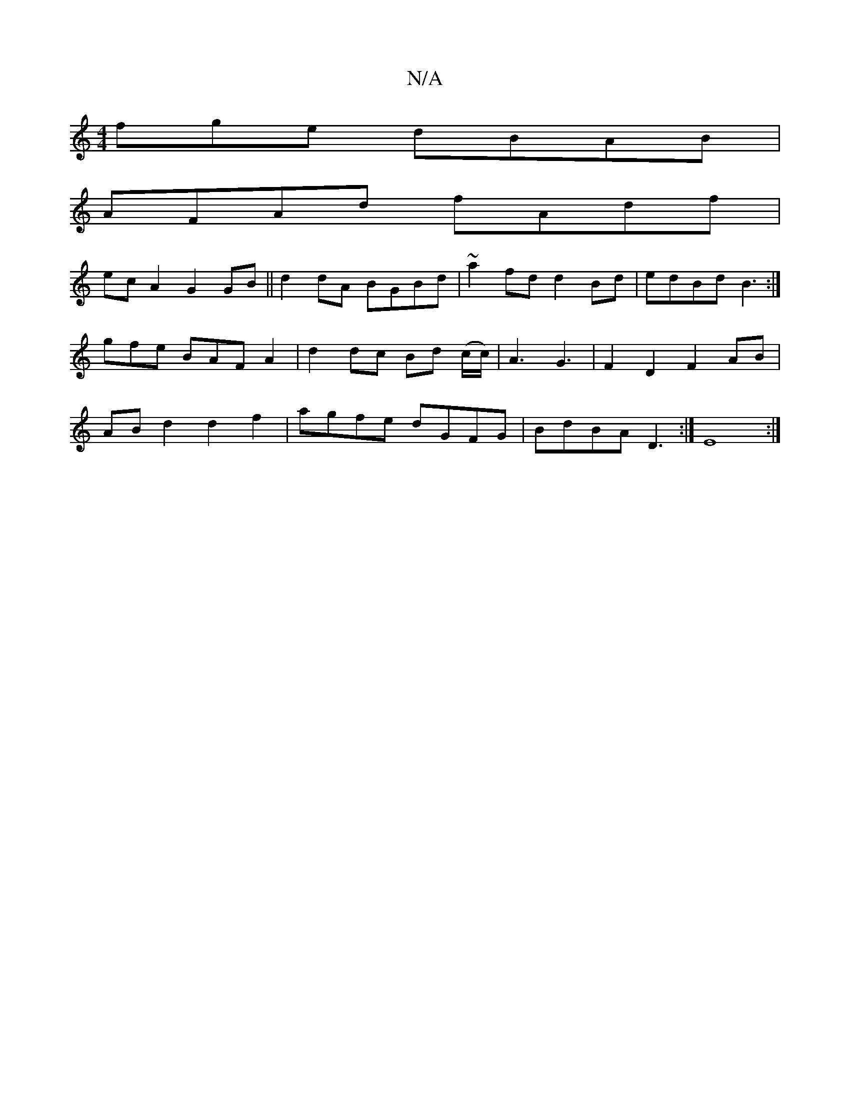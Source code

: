 X:1
T:N/A
M:4/4
R:N/A
K:Cmajor
fge dBAB|
AFAd fAdf|
ecA2 G2GB||d2 dA BGBd|~a2fd d2Bd|edBd B3:|
gfe BAF A2|d2 dc Bd (c/c/)|A3G3|F2 D2 F2 AB|
ABd2 d2f2|agfe dGFG|BdBA D3:|E8:|

|GB A3B|BA B2 B<d|B,4-E2|D6C3|]
|:dcBc d2dd|f3b agec|def